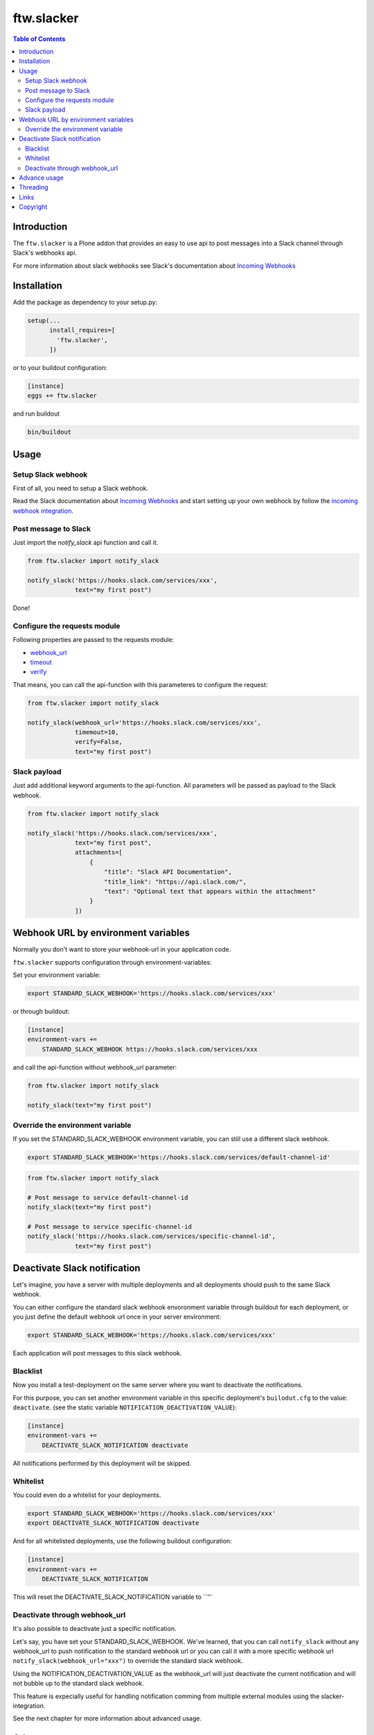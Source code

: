 ftw.slacker
===========

.. contents:: Table of Contents


Introduction
------------

The ``ftw.slacker`` is a Plone addon that provides an easy to use api to post messages into a Slack channel through Slack's webhooks api.

For more information about slack webhooks see Slack's documentation about `Incoming Webhooks <https://api.slack.com/incoming-webhooks>`_

Installation
------------

Add the package as dependency to your setup.py:

.. code:: python

  setup(...
        install_requires=[
          'ftw.slacker',
        ])

or to your buildout configuration:

.. code:: ini

  [instance]
  eggs += ftw.slacker

and run buildout

.. code:: ini

  bin/buildout

Usage
-----

Setup Slack webhook
~~~~~~~~~~~~~~~~~~~

First of all, you need to setup a Slack webhook.

Read the Slack documentation about `Incoming Webhooks <https://api.slack.com/incoming-webhooks>`_ and start
setting up your own webhock by follow the `incoming webhook integration <https://my.slack.com/services/new/incoming-webhook/>`_.

Post message to Slack
~~~~~~~~~~~~~~~~~~~~~

Just import the `notify_slack` api function and call it.

.. code:: python

  from ftw.slacker import notify_slack

  notify_slack('https://hooks.slack.com/services/xxx',
               text="my first post")

Done!

Configure the requests module
~~~~~~~~~~~~~~~~~~~~~~~~~~~~~

Following properties are passed to the requests module:

- `webhook_url <http://docs.python-requests.org/en/master/user/quickstart/>`_
- `timeout <http://docs.python-requests.org/en/master/user/quickstart/#timeouts>`_
- `verify <http://docs.python-requests.org/en/master/user/advanced/#ssl-cert-verification>`_

That means, you can call the api-function with this parameteres to configure the request:

.. code:: python

  from ftw.slacker import notify_slack

  notify_slack(webhook_url='https://hooks.slack.com/services/xxx',
               timemout=10,
               verify=False,
               text="my first post")

Slack payload
~~~~~~~~~~~~~

Just add additional keyword arguments to the api-function. All parameters will be passed
as payload to the Slack webhook.

.. code:: python

  from ftw.slacker import notify_slack

  notify_slack('https://hooks.slack.com/services/xxx',
               text="my first post",
               attachments=[
                   {
                       "title": "Slack API Documentation",
                       "title_link": "https://api.slack.com/",
                       "text": "Optional text that appears within the attachment"
                   }
               ])

Webhook URL by environment variables
------------------------------------

Normally you don't want to store your webhook-url in your application code.

``ftw.slacker`` supports configuration through environment-variables:

Set your environment variable:

.. code:: ini

  export STANDARD_SLACK_WEBHOOK='https://hooks.slack.com/services/xxx'

or through buildout:

.. code:: ini

  [instance]
  environment-vars +=
      STANDARD_SLACK_WEBHOOK https://hooks.slack.com/services/xxx

and call the api-function without webhook_url parameter:

.. code:: python

  from ftw.slacker import notify_slack

  notify_slack(text="my first post")

Override the environment variable
~~~~~~~~~~~~~~~~~~~~~~~~~~~~~~~~~

If you set the STANDARD_SLACK_WEBHOOK environment variable, you can still use a different
slack webhook.

.. code:: ini

  export STANDARD_SLACK_WEBHOOK='https://hooks.slack.com/services/default-channel-id'

.. code:: python

  from ftw.slacker import notify_slack

  # Post message to service default-channel-id
  notify_slack(text="my first post")

  # Post message to service specific-channel-id
  notify_slack('https://hooks.slack.com/services/specific-channel-id',
               text="my first post")

Deactivate Slack notification
-----------------------------

Let's imagine, you have a server with multiple deployments and all deployments should
push to the same Slack webhook.

You can either configure the standard slack webhook envoronment variable through buildout
for each deployment, or you just define the default webhook url once in your server environment:

.. code:: ini

  export STANDARD_SLACK_WEBHOOK='https://hooks.slack.com/services/xxx'

Each application will post messages to this slack webhook.

Blacklist
~~~~~~~~~

Now you install a test-deployment on the same server where you want to deactivate the notifications.

For this purpose, you can set another environment variable in this specific deployment's ``builodut.cfg`` to
the value: ``deactivate``. (see the static variable ``NOTIFICATION_DEACTIVATION_VALUE``):

.. code:: ini

  [instance]
  environment-vars +=
      DEACTIVATE_SLACK_NOTIFICATION deactivate

All notifications performed by this deployment will be skipped.

Whitelist
~~~~~~~~~

You could even do a whitelist for your deployments.

.. code:: ini

  export STANDARD_SLACK_WEBHOOK='https://hooks.slack.com/services/xxx'
  export DEACTIVATE_SLACK_NOTIFICATION deactivate

And for all whitelisted deployments, use the following buildout configuration:

.. code:: ini

  [instance]
  environment-vars +=
      DEACTIVATE_SLACK_NOTIFICATION

This will reset the DEACTIVATE_SLACK_NOTIFICATION variable to ``''`

Deactivate through webhook_url
~~~~~~~~~~~~~~~~~~~~~~~~~~~~~~

It's also possible to deactivate just a specific notification.

Let's say, you have set your STANDARD_SLACK_WEBHOOK. We've learned, that
you can call ``notify_slack`` without any webhook_url to push notification
to the standard webhook url or you can call it with a more specific webhook url
``notify_slack(webhook_url="xxx")`` to override the standard slack webhook.

Using the NOTIFICATION_DEACTIVATION_VALUE as the webhook_url will just deactivate
the current notification and will not bubble up to the standard slack webhook.

This feature is expecially useful for handling notification comming from multiple
external modules using the slacker-integration.

See the next chapter for more information about advanced usage.

Advance usage
-------------

Perhaps you've got different external modules using the ``ftw.slacker`` implementation and
all of this modules providing a different default slack webhook url.

Let's imagine, we have a module calling ``ftw.logger`` which logs all userlogins within your
plonesite to a slack-channel.

It provides an additional environment variable called ``FTW_LOGGER_SLACK_WEBHOOK`` to post the
logging-activities to a separate channel. So the implementation of this module may
look like this:

.. code:: python

  from ftw.slacker import notify_slack
  import os

  def notify_user_login(user):
      notify_slack(os.environ.get('FTW_LOGGER_SLACK_WEBHOOK'),
                   text='User {} logged in'.format(user.username))

If you don't set the ``FTW_LOGGER_SLACK_WEBHOOK`` variable, ``ftw.slacker`` will post the user
login to the default channel. If you set `FTW_LOGGER_SLACK_WEBHOOK`, ``ftw.slacker`` will
use this more specific channel for notifications.

Deactivating the whole notification system through the DEACTIVATE_SLACK_NOTIFICATION
environment variable is not desired, because you still want to post other notifications,
i.e. from your application which uses the standard slack webhook url.

For this puropose, you can just deactivate this specific notification branch by setting
the environment variable ``FTW_LOGGER_SLACK_WEBHOOK`` to ``deactivate`` (see the static
variable ``NOTIFICATION_DEACTIVATION_VALUE``).

.. code:: ini

  [instance]
  environment-vars +=
      STANDARD_SLACK_WEBHOOK https://hooks.slack.com/services/xxx
      FTW_LOGGER_SLACK_WEBHOOK deactivate

Threading
---------

All requests to the Slack-API will be handled within its own threads.
All messages are sent in a separate thread so that it is non-blocking and does not
crash the application on an error.

The function ``notify_slack``returns the thread-object for further thread handlings (i.e. in testing) or none.

Links
-----

- Main project repository: https://github.com/4teamwork/ftw.slacker
- Issue tracker: https://github.com/4teamwork/ftw.slacker/issues

Copyright
---------

This package is copyright by `4teamwork <http://www.4teamwork.ch/>`_.

``ftw.slacker`` is licensed under GNU General Public License, version 2.

